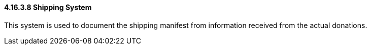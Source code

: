 ==== 4.16.3.8 Shipping System

This system is used to document the shipping manifest from information received from the actual donations.

